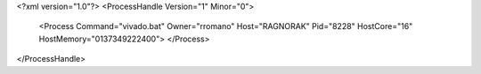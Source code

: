 <?xml version="1.0"?>
<ProcessHandle Version="1" Minor="0">
    <Process Command="vivado.bat" Owner="rromano" Host="RAGNORAK" Pid="8228" HostCore="16" HostMemory="0137349222400">
    </Process>
</ProcessHandle>
